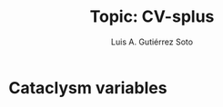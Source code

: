 #+TITLE: Topic: CV-splus
#+AUTHOR: Luis A. Gutiérrez Soto
#+EMAIL: gsoto.angel@gmail.con
#+DESCRIPTION: An example of file for learning
#+CATEGORY: Presentation
#+STARTUP: overview
#+STARTUP: hidestars

* Cataclysm variables
